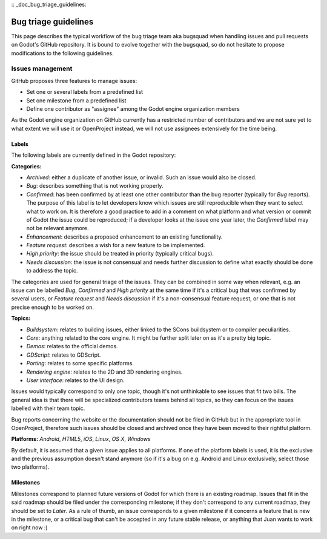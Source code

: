 :: _doc_bug_triage_guidelines:

Bug triage guidelines
=====================

This page describes the typical workflow of the bug triage team aka
bugsquad when handling issues and pull requests on Godot's GitHub
repository. It is bound to evolve together with the bugsquad, so do not
hesitate to propose modifications to the following guidelines.

Issues management
-----------------

GitHub proposes three features to manage issues:

-  Set one or several labels from a predefined list
-  Set one milestone from a predefined list
-  Define one contributor as "assignee" among the Godot engine
   organization members

As the Godot engine organization on GitHub currently has a restricted
number of contributors and we are not sure yet to what extent we will
use it or OpenProject instead, we will not use assignees extensively for
the time being.

Labels
~~~~~~

The following labels are currently defined in the Godot repository:

**Categories:**

-  *Archived*: either a duplicate of another issue, or invalid. Such an
   issue would also be closed.
-  *Bug*: describes something that is not working properly.
-  *Confirmed*: has been confirmed by at least one other contributor
   than the bug reporter (typically for *Bug* reports).
   The purpose of this label is to let developers know which issues are
   still reproducible when they want to select what to work on. It is
   therefore a good practice to add in a comment on what platform and
   what version or commit of Godot the issue could be reproduced; if a
   developer looks at the issue one year later, the *Confirmed* label
   may not be relevant anymore.
-  *Enhancement*: describes a proposed enhancement to an existing
   functionality.
-  *Feature request*: describes a wish for a new feature to be
   implemented.
-  *High priority*: the issue should be treated in priority (typically
   critical bugs).
-  *Needs discussion*: the issue is not consensual and needs further
   discussion to define what exactly should be done to address the
   topic.

The categories are used for general triage of the issues. They can be
combined in some way when relevant, e.g. an issue can be labelled *Bug*,
*Confirmed* and *High priority* at the same time if it's a critical bug
that was confirmed by several users, or *Feature request* and *Needs
discussion* if it's a non-consensual feature request, or one that is not
precise enough to be worked on.

**Topics:**

-  *Buildsystem*: relates to building issues, either linked to the SCons
   buildsystem or to compiler peculiarities.
-  *Core*: anything related to the core engine. It might be further
   split later on as it's a pretty big topic.
-  *Demos*: relates to the official demos.
-  *GDScript*: relates to GDScript.
-  *Porting*: relates to some specific platforms.
-  *Rendering engine*: relates to the 2D and 3D rendering engines.
-  *User interface*: relates to the UI design.

Issues would typically correspond to only one topic, though it's not
unthinkable to see issues that fit two bills. The general idea is that
there will be specialized contributors teams behind all topics, so they
can focus on the issues labelled with their team topic.

Bug reports concerning the website or the documentation should not be
filed in GitHub but in the appropriate tool in OpenProject, therefore
such issues should be closed and archived once they have been moved to
their rightful platform.

**Platforms:** *Android*, *HTML5*, *iOS*, *Linux*, *OS X*, *Windows*

By default, it is assumed that a given issue applies to all platforms. 
If one of the platform labels is used, it is the exclusive and the
previous assumption doesn't stand anymore (so if it's a bug on e.g.
Android and Linux exclusively, select those two platforms).

Milestones
~~~~~~~~~~

Milestones correspond to planned future versions of Godot for which
there is an existing roadmap. Issues that fit in the said roadmap should
be filed under the corresponding milestone; if they don't correspond to
any current roadmap, they should be set to *Later*. As a rule of thumb,
an issue corresponds to a given milestone if it concerns a feature that
is new in the milestone, or a critical bug that can't be accepted in any
future stable release, or anything that Juan wants to work on right now
:)
